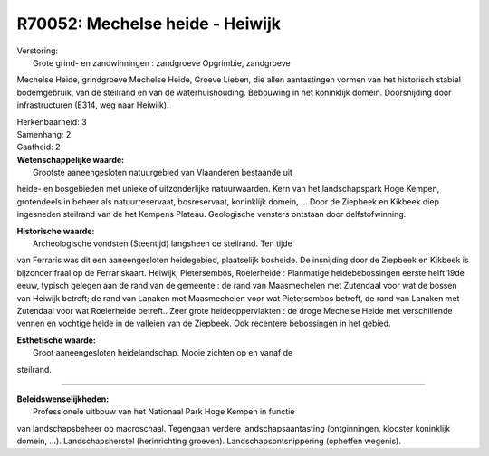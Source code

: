 R70052: Mechelse heide - Heiwijk
================================

| Verstoring:
|  Grote grind- en zandwinningen : zandgroeve Opgrimbie, zandgroeve
Mechelse Heide, grindgroeve Mechelse Heide, Groeve Lieben, die allen
aantastingen vormen van het historisch stabiel bodemgebruik, van de
steilrand en van de waterhuishouding. Bebouwing in het koninklijk
domein. Doorsnijding door infrastructuren (E314, weg naar Heiwijk).

| Herkenbaarheid: 3

| Samenhang: 2

| Gaafheid: 2

| **Wetenschappelijke waarde:**
|  Grootste aaneengesloten natuurgebied van Vlaanderen bestaande uit
heide- en bosgebieden met unieke of uitzonderlijke natuurwaarden. Kern
van het landschapspark Hoge Kempen, grotendeels in beheer als
natuurreservaat, bosreservaat, koninklijk domein, ... Door de Ziepbeek
en Kikbeek diep ingesneden steilrand van de het Kempens Plateau.
Geologische vensters ontstaan door delfstofwinning.

| **Historische waarde:**
|  Archeologische vondsten (Steentijd) langsheen de steilrand. Ten tijde
van Ferraris was dit een aaneengesloten heidegebied, plaatselijk
bosheide. De insnijding door de Ziepbeek en Kikbeek is bijzonder fraai
op de Ferrariskaart. Heiwijk, Pietersembos, Roelerheide : Planmatige
heidebebossingen eerste helft 19de eeuw, typisch gelegen aan de rand van
de gemeente : de rand van Maasmechelen met Zutendaal voor wat de bossen
van Heiwijk betreft; de rand van Lanaken met Maasmechelen voor wat
Pietersembos betreft, de rand van Lanaken met Zutendaal voor wat
Roelerheide betreft.. Zeer grote heideoppervlakten : de droge Mechelse
Heide met verschillende vennen en vochtige heide in de valleien van de
Ziepbeek. Ook recentere bebossingen in het gebied.

| **Esthetische waarde:**
|  Groot aaneengesloten heidelandschap. Mooie zichten op en vanaf de
steilrand.

--------------

| **Beleidswenselijkheden:**
|  Professionele uitbouw van het Nationaal Park Hoge Kempen in functie
van landschapsbeheer op macroschaal. Tegengaan verdere
landschapsaantasting (ontginningen, klooster koninklijk domein, ...).
Landschapsherstel (herinrichting groeven). Landschapsontsnippering
(opheffen wegenis).
